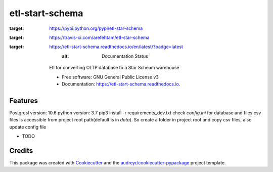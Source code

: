================
etl-start-schema
================


.. image:: https://img.shields.io/pypi/v/etl-star-schema.svg
:target: https://pypi.python.org/pypi/etl-star-schema

.. image:: https://img.shields.io/travis/arefehtam/etl-star-schema.svg
:target: https://travis-ci.com/arefehtam/etl-star-schema

.. image:: https://readthedocs.org/projects/etl-start-schema/badge/?version=latest
:target: https://etl-start-schema.readthedocs.io/en/latest/?badge=latest
        :alt: Documentation Status




    Etl for converting OLTP database to a Star Scheam warehouse


    * Free software: GNU General Public License v3
    * Documentation: https://etl-start-schema.readthedocs.io.


Features
--------

Postgresl  version: 10.6
python version: 3.7
pip3 install -r requirements_dev.txt
check `config.ini` for database and files
csv files is accessible from project root path(default is in `data`). So create a folder in project root and copy csv files,
also update config file


* TODO

Credits
-------

This package was created with Cookiecutter_ and the `audreyr/cookiecutter-pypackage`_ project template.

.. _Cookiecutter: https://github.com/audreyr/cookiecutter
.. _`audreyr/cookiecutter-pypackage`: https://github.com/audreyr/cookiecutter-pypackage
